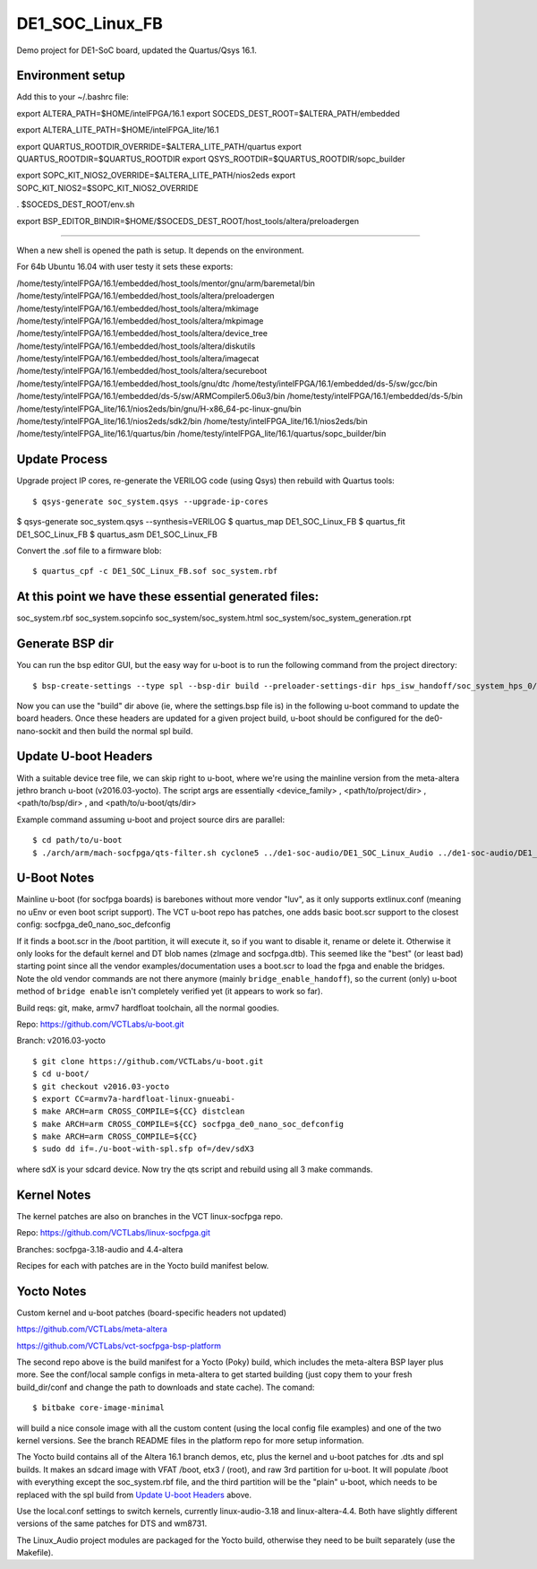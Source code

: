 ==================
 DE1_SOC_Linux_FB
==================

Demo project for DE1-SoC board, updated the Quartus/Qsys 16.1.

Environment setup
=================

Add this to your ~/.bashrc file:

export ALTERA_PATH=$HOME/intelFPGA/16.1
export SOCEDS_DEST_ROOT=$ALTERA_PATH/embedded

export ALTERA_LITE_PATH=$HOME/intelFPGA_lite/16.1

export QUARTUS_ROOTDIR_OVERRIDE=$ALTERA_LITE_PATH/quartus
export QUARTUS_ROOTDIR=$QUARTUS_ROOTDIR
export QSYS_ROOTDIR=$QUARTUS_ROOTDIR/sopc_builder

export SOPC_KIT_NIOS2_OVERRIDE=$ALTERA_LITE_PATH/nios2eds
export SOPC_KIT_NIOS2=$SOPC_KIT_NIOS2_OVERRIDE

. $SOCEDS_DEST_ROOT/env.sh

export BSP_EDITOR_BINDIR=$HOME/$SOCEDS_DEST_ROOT/host_tools/altera/preloadergen

================

When a new shell is opened the path is setup. It depends on the environment.

For 64b Ubuntu 16.04 with user testy it sets these exports:

/home/testy/intelFPGA/16.1/embedded/host_tools/mentor/gnu/arm/baremetal/bin
/home/testy/intelFPGA/16.1/embedded/host_tools/altera/preloadergen
/home/testy/intelFPGA/16.1/embedded/host_tools/altera/mkimage
/home/testy/intelFPGA/16.1/embedded/host_tools/altera/mkpimage
/home/testy/intelFPGA/16.1/embedded/host_tools/altera/device_tree
/home/testy/intelFPGA/16.1/embedded/host_tools/altera/diskutils
/home/testy/intelFPGA/16.1/embedded/host_tools/altera/imagecat
/home/testy/intelFPGA/16.1/embedded/host_tools/altera/secureboot
/home/testy/intelFPGA/16.1/embedded/host_tools/gnu/dtc
/home/testy/intelFPGA/16.1/embedded/ds-5/sw/gcc/bin
/home/testy/intelFPGA/16.1/embedded/ds-5/sw/ARMCompiler5.06u3/bin
/home/testy/intelFPGA/16.1/embedded/ds-5/bin
/home/testy/intelFPGA_lite/16.1/nios2eds/bin/gnu/H-x86_64-pc-linux-gnu/bin
/home/testy/intelFPGA_lite/16.1/nios2eds/sdk2/bin
/home/testy/intelFPGA_lite/16.1/nios2eds/bin
/home/testy/intelFPGA_lite/16.1/quartus/bin
/home/testy/intelFPGA_lite/16.1/quartus/sopc_builder/bin

Update Process
==============

Upgrade project IP cores, re-generate the VERILOG code (using Qsys) then rebuild
with Quartus tools::

$ qsys-generate soc_system.qsys --upgrade-ip-cores

$ qsys-generate soc_system.qsys --synthesis=VERILOG
$ quartus_map  DE1_SOC_Linux_FB
$ quartus_fit  DE1_SOC_Linux_FB
$ quartus_asm  DE1_SOC_Linux_FB

Convert the .sof file to a firmware blob::

$ quartus_cpf -c DE1_SOC_Linux_FB.sof soc_system.rbf

At this point we have these essential generated files:
=====================================================

soc_system.rbf
soc_system.sopcinfo
soc_system/soc_system.html
soc_system/soc_system_generation.rpt

Generate BSP dir
================

You can run the bsp editor GUI, but the easy way for u-boot is to run the
following command from the project directory::

$ bsp-create-settings --type spl --bsp-dir build --preloader-settings-dir hps_isw_handoff/soc_system_hps_0/ --settings build/settings.bsp

Now you can use the "build" dir above (ie, where the settings.bsp file is) in
the following u-boot command to update the board headers.  Once these headers
are updated for a given project build, u-boot should be configured for the
de0-nano-sockit and then build the normal spl build.

Update U-boot Headers
=====================

With a suitable device tree file, we can skip right to u-boot, where we're using
the mainline version from the meta-altera jethro branch u-boot (v2016.03-yocto).
The script args are essentially <device_family> , <path/to/project/dir> ,
<path/to/bsp/dir> , and <path/to/u-boot/qts/dir>

Example command assuming u-boot and project source dirs are parallel::

$ cd path/to/u-boot
$ ./arch/arm/mach-socfpga/qts-filter.sh cyclone5 ../de1-soc-audio/DE1_SOC_Linux_Audio ../de1-soc-audio/DE1_SOC_Linux_Audio/build/ board/terasic/de0-nano-soc/qts/



U-Boot Notes
============

Mainline u-boot (for socfpga boards) is barebones without more vendor "luv",
as it only supports extlinux.conf (meaning no uEnv or even boot script support).
The VCT u-boot repo has patches, one adds basic boot.scr support to the closest
config: socfpga_de0_nano_soc_defconfig

If it finds a boot.scr in the /boot partition, it will execute it, so if you want
to disable it, rename or delete it.  Otherwise it only looks for the default kernel
and DT blob names (zImage and socfpga.dtb).  This seemed like the "best" (or least
bad) starting point since all the vendor examples/documentation uses a boot.scr to
load the fpga and enable the bridges.  Note the old vendor commands are not there
anymore (mainly ``bridge_enable_handoff``), so the current (only) u-boot method
of ``bridge enable`` isn't completely verified yet (it appears to work so far).

Build reqs: git, make, armv7 hardfloat toolchain, all the normal goodies.

Repo: https://github.com/VCTLabs/u-boot.git

Branch: v2016.03-yocto

::

$ git clone https://github.com/VCTLabs/u-boot.git
$ cd u-boot/
$ git checkout v2016.03-yocto
$ export CC=armv7a-hardfloat-linux-gnueabi-
$ make ARCH=arm CROSS_COMPILE=${CC} distclean
$ make ARCH=arm CROSS_COMPILE=${CC} socfpga_de0_nano_soc_defconfig
$ make ARCH=arm CROSS_COMPILE=${CC}
$ sudo dd if=./u-boot-with-spl.sfp of=/dev/sdX3

where sdX is your sdcard device.  Now try the qts script and rebuild
using all 3 make commands.

Kernel Notes
============

The kernel patches are also on branches in the VCT linux-socfpga repo.

Repo: https://github.com/VCTLabs/linux-socfpga.git

Branches: socfpga-3.18-audio  and  4.4-altera

Recipes for each with patches are in the Yocto build manifest below.



Yocto Notes
===========

Custom kernel and u-boot patches (board-specific headers not updated)

https://github.com/VCTLabs/meta-altera

https://github.com/VCTLabs/vct-socfpga-bsp-platform

The second repo above is the build manifest for a Yocto (Poky) build, which
includes the meta-altera BSP layer plus more.  See the conf/local sample
configs in meta-altera to get started building (just copy them to your fresh
build_dir/conf and change the path to downloads and state cache).  The comand::

$ bitbake core-image-minimal

will build a nice console image with all the custom content (using the local
config file examples) and one of the two kernel versions.  See the branch
README files in the platform repo for more setup information.

The Yocto build contains all of the Altera 16.1 branch demos, etc, plus
the kernel and u-boot patches for .dts and spl builds.  It makes an sdcard
image with VFAT /boot, etx3 / (root), and raw 3rd partition for u-boot.  It
will populate /boot with everything except the soc_system.rbf file, and the
third partition will be the "plain" u-boot, which needs to be replaced with
the spl build from `Update U-boot Headers`_ above.

Use the local.conf settings to switch kernels, currently linux-audio-3.18
and linux-altera-4.4.  Both have slightly different versions of the same
patches for DTS and wm8731.

The Linux_Audio project modules are packaged for the Yocto build, otherwise
they need to be built separately (use the Makefile).


